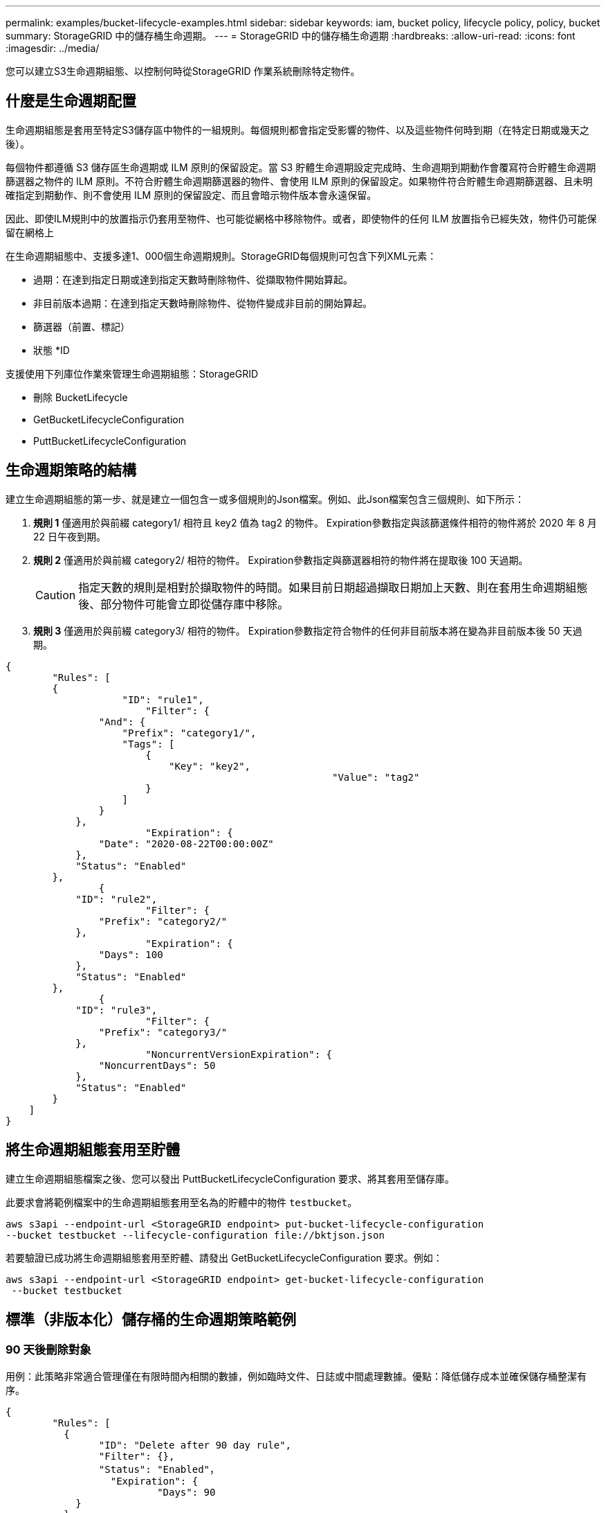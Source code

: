---
permalink: examples/bucket-lifecycle-examples.html 
sidebar: sidebar 
keywords: iam, bucket policy, lifecycle policy, policy, bucket 
summary: StorageGRID 中的儲存桶生命週期。 
---
= StorageGRID 中的儲存桶生命週期
:hardbreaks:
:allow-uri-read: 
:icons: font
:imagesdir: ../media/


[role="lead"]
您可以建立S3生命週期組態、以控制何時從StorageGRID 作業系統刪除特定物件。



== 什麼是生命週期配置

生命週期組態是套用至特定S3儲存區中物件的一組規則。每個規則都會指定受影響的物件、以及這些物件何時到期（在特定日期或幾天之後）。

每個物件都遵循 S3 儲存區生命週期或 ILM 原則的保留設定。當 S3 貯體生命週期設定完成時、生命週期到期動作會覆寫符合貯體生命週期篩選器之物件的 ILM 原則。不符合貯體生命週期篩選器的物件、會使用 ILM 原則的保留設定。如果物件符合貯體生命週期篩選器、且未明確指定到期動作、則不會使用 ILM 原則的保留設定、而且會暗示物件版本會永遠保留。

因此、即使ILM規則中的放置指示仍套用至物件、也可能從網格中移除物件。或者，即使物件的任何 ILM 放置指令已經失效，物件仍可能保留在網格上

在生命週期組態中、支援多達1、000個生命週期規則。StorageGRID每個規則可包含下列XML元素：

* 過期：在達到指定日期或達到指定天數時刪除物件、從擷取物件開始算起。
* 非目前版本過期：在達到指定天數時刪除物件、從物件變成非目前的開始算起。
* 篩選器（前置、標記）
* 狀態 *ID


支援使用下列庫位作業來管理生命週期組態：StorageGRID

* 刪除 BucketLifecycle
* GetBucketLifecycleConfiguration
* PuttBucketLifecycleConfiguration




== 生命週期策略的結構

建立生命週期組態的第一步、就是建立一個包含一或多個規則的Json檔案。例如、此Json檔案包含三個規則、如下所示：

. *規則 1* 僅適用於與前綴 category1/ 相符且 key2 值為 tag2 的物件。 Expiration參數指定與該篩選條件相符的物件將於 2020 年 8 月 22 日午夜到期。
. *規則 2* 僅適用於與前綴 category2/ 相符的物件。 Expiration參數指定與篩選器相符的物件將在提取後 100 天過期。
+

CAUTION: 指定天數的規則是相對於擷取物件的時間。如果目前日期超過擷取日期加上天數、則在套用生命週期組態後、部分物件可能會立即從儲存庫中移除。

. *規則 3* 僅適用於與前綴 category3/ 相符的物件。 Expiration參數指定符合物件的任何非目前版本將在變為非目前版本後 50 天過期。


[source, json]
----
{
	"Rules": [
        {
		    "ID": "rule1",
			"Filter": {
                "And": {
                    "Prefix": "category1/",
                    "Tags": [
                        {
                            "Key": "key2",
							"Value": "tag2"
                        }
                    ]
                }
            },
			"Expiration": {
                "Date": "2020-08-22T00:00:00Z"
            },
            "Status": "Enabled"
        },
		{
            "ID": "rule2",
			"Filter": {
                "Prefix": "category2/"
            },
			"Expiration": {
                "Days": 100
            },
            "Status": "Enabled"
        },
		{
            "ID": "rule3",
			"Filter": {
                "Prefix": "category3/"
            },
			"NoncurrentVersionExpiration": {
                "NoncurrentDays": 50
            },
            "Status": "Enabled"
        }
    ]
}
----


== 將生命週期組態套用至貯體

建立生命週期組態檔案之後、您可以發出 PuttBucketLifecycleConfiguration 要求、將其套用至儲存庫。

此要求會將範例檔案中的生命週期組態套用至名為的貯體中的物件 `testbucket`。

[listing]
----
aws s3api --endpoint-url <StorageGRID endpoint> put-bucket-lifecycle-configuration
--bucket testbucket --lifecycle-configuration file://bktjson.json
----
若要驗證已成功將生命週期組態套用至貯體、請發出 GetBucketLifecycleConfiguration 要求。例如：

[listing]
----
aws s3api --endpoint-url <StorageGRID endpoint> get-bucket-lifecycle-configuration
 --bucket testbucket
----


== 標準（非版本化）儲存桶的生命週期策略範例



=== 90 天後刪除對象

用例：此策略非常適合管理僅在有限時間內相關的數據，例如臨時文件、日誌或中間處理數據。優點：降低儲存成本並確保儲存桶整潔有序。

[source, json]
----
{
	"Rules": [
	  {
		"ID": "Delete after 90 day rule",
		"Filter": {},
		"Status": "Enabled"，
		  "Expiration": {
			  "Days": 90
	    }
	  }
	]
}
----


== 版本控制儲存桶的生命週期策略範例



=== 10 天後刪除非目前版本

使用案例：此策略有助於管理非當前版本物件的存儲，這些物件會隨著時間的推移而累積並佔用大量空間。優勢：透過僅保留最新版本來優化儲存空間利用率。

[source, json]
----
{
	"Rules": [
	        {
		"ID": "NoncurrentVersionExpiration 10 day rule",
		"Filter": {},
		"Status": "Enabled"，
		  "NoncurrentVersionExpiration": {
			  "NoncurrentDays": 10
	   	}
    }
	]
}
----


=== 保留 5 個非目前版本

使用案例：當您想要保留有限數量的先前版本以用於恢復或審計目的時很有用。好處：保留足夠的非當前版本以確保足夠的歷史記錄和復原點。

[source, json]
----
{
	"Rules": [
	  {
		"ID": "NewerNoncurrentVersions 5 version rule",
		"Filter": {},
		"Status": "Enabled"，
		"NoncurrentVersionExpiration": {
		  	"NewerNoncurrentVersions": 5
	    }
    }
	]
}
----


=== 當不存在其他版本時移除刪除標記

使用案例：此策略有助於管理所有非目前版本刪除後留下的刪除標記，這些標記會隨著時間的推移而累積。好處：減少不必要的混亂。

[source, json]
----
{
	"Rules": [
    {
		"ID": "Delete marker cleanup rule",
		"Filter": {},
		"Status": "Enabled"，
		"Expiration": {
        "ExpiredObjectDeleteMarker": true
	  	}
    }
	]
}
----


=== 30 天後刪除目前版本，60 天後刪除非目前版本，一旦不存在其他版本，則刪除目前版本所建立的刪除標記。

使用案例：為目前版本和非目前版本提供完整的生命週期，包括刪除標記。優點：降低儲存成本，確保儲存桶整潔有序，同時保留足夠的恢復點和歷史記錄。

[source, json]
----
{
  "Rules": [
    {
      "ID": "Delete current version",
      "Status": "Enabled",
      "Expiration": {
        "Days": 30
      },
    },
    {
      "ID": "noncurrent version retention",
      "Status": "Enabled",
      "NoncurrentVersionExpiration": {
        "NoncurrentDays": 60
      }
    },
    {
      "ID": "Markers",
      "Status": "Enabled",
      "Expiration": {
        "ExpiredObjectDeleteMarker": true
      }
    }
  ]
}
----


=== 刪除沒有其他版本並且已經存在 5 天的標記，為帶有「accounts_ 前綴」的物件保留 4 個非當前版本和至少 30 天的歷史記錄，為所有其他物件版本保留 2 個版本和至少 10 天的歷史記錄。

使用案例：為特定物件以及其他物件提供獨特的規則，以管理目前版本和非目前版本（包括刪除標記）的完整生命週期。優點：降低儲存成本，確保儲存桶整潔有序，同時保留足夠的恢復點和歷史記錄，以滿足各種客戶需求。

[source, json]
----
{
  "Rules": [
    {
      "ID": "Markers",
      "Status": "Enabled",
      "Expiration": {
        "Days": 5,
        "ExpiredObjectDeleteMarker": true
      },
    },
    {
      "ID": "accounts version retention",
      "Status": "Enabled",
      "NoncurrentVersionExpiration": {
        "NewerNoncurrentVersions": 4,
        "NoncurrentDays": 30
      },
      "Filter": {
          "Prefix":"account_"
      }
    },
    {
      "ID": "noncurrent version retention",
      "Status": "Enabled",
      "NoncurrentVersionExpiration": {
        "NewerNoncurrentVersions": 2,
        "NoncurrentDays": 10
      }
    }
  ]
}
----


== 結論

* 定期檢視和更新生命週期政策，並使其與 ILM 和資料管理目標保持一致。
* 在廣泛應用策略之前，先在非生產環境或儲存桶中測試策略，以確保其按預期工作
* 使用描述性 ID 作為規則使其更直觀，因為邏輯結構可能變得複雜
* 監控這些儲存桶生命週期策略對儲存使用情況和效能的影響，以做出必要的調整。

